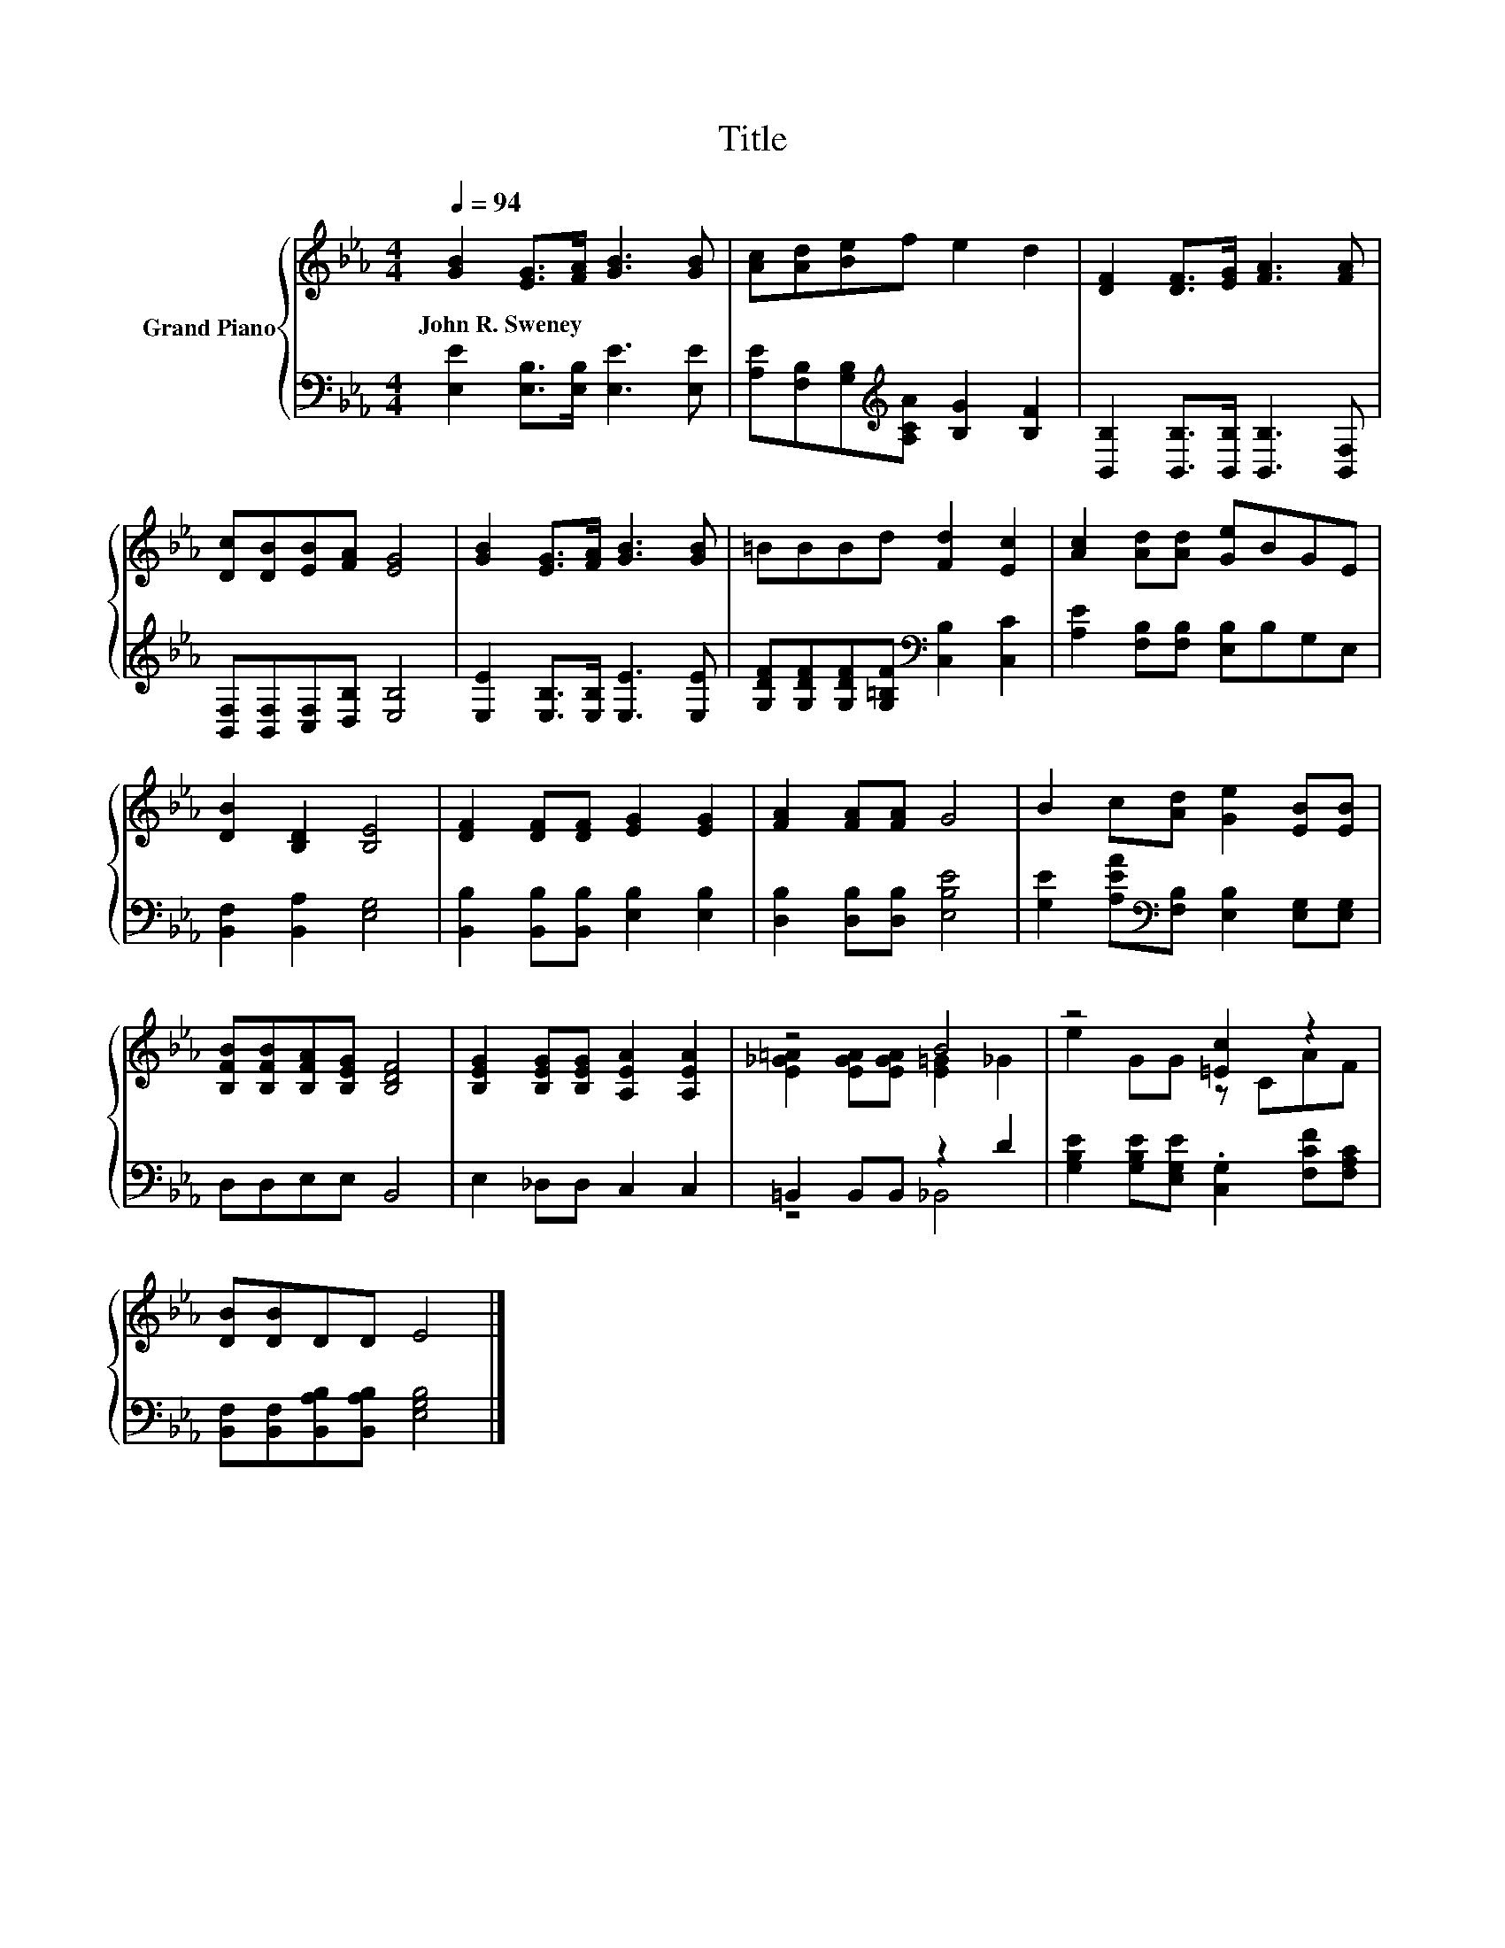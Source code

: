 X:1
T:Title
%%score { ( 1 3 ) | ( 2 4 ) }
L:1/8
Q:1/4=94
M:4/4
K:Eb
V:1 treble nm="Grand Piano"
V:3 treble 
V:2 bass 
V:4 bass 
V:1
 [GB]2 [EG]>[FA] [GB]3 [GB] | [Ac][Ad][Be]f e2 d2 | [DF]2 [DF]>[EG] [FA]3 [FA] | %3
w: John~R.~Sweney * * * *|||
 [Dc][DB][EB][FA] [EG]4 | [GB]2 [EG]>[FA] [GB]3 [GB] | =BBBd [Fd]2 [Ec]2 | [Ac]2 [Ad][Ad] [Ge]BGE | %7
w: ||||
 [DB]2 [B,D]2 [B,E]4 | [DF]2 [DF][DF] [EG]2 [EG]2 | [FA]2 [FA][FA] G4 | B2 c[Ad] [Ge]2 [EB][EB] | %11
w: ||||
 [B,FB][B,FB][B,FA][B,EG] [B,DF]4 | [B,EG]2 [B,EG][B,EG] [A,EA]2 [A,EA]2 | z4 B4 | z4 [=Ec]2 z2 | %15
w: ||||
 [DB][DB]DD E4 |] %16
w: |
V:2
 [E,E]2 [E,B,]>[E,B,] [E,E]3 [E,E] | [A,E][F,B,][G,B,][K:treble][A,CA] [B,G]2 [B,F]2 | %2
 [B,,B,]2 [B,,B,]>[B,,B,] [B,,B,]3 [B,,F,] | [B,,F,][B,,F,][C,F,][D,B,] [E,B,]4 | %4
 [E,E]2 [E,B,]>[E,B,] [E,E]3 [E,E] | [G,DF][G,DF][G,DF][G,=B,F][K:bass] [C,B,]2 [C,C]2 | %6
 [A,E]2 [F,B,][F,B,] [E,B,]B,G,E, | [B,,F,]2 [B,,A,]2 [E,G,]4 | %8
 [B,,B,]2 [B,,B,][B,,B,] [E,B,]2 [E,B,]2 | [D,B,]2 [D,B,][D,B,] [E,B,E]4 | %10
 [G,E]2 [A,EA][K:bass][F,B,] [E,B,]2 [E,G,][E,G,] | D,D,E,E, B,,4 | E,2 _D,D, C,2 C,2 | %13
 =B,,2 B,,B,, z2 D2 | [G,B,E]2 [G,B,E][E,G,E] .[C,G,]2 [F,CF][F,A,C] | %15
 [B,,F,][B,,F,][B,,A,B,][B,,A,B,] [E,G,B,]4 |] %16
V:3
 x8 | x8 | x8 | x8 | x8 | x8 | x8 | x8 | x8 | x8 | x8 | x8 | x8 | [E_G=A]2 [EGA][EGA] [E=G]2 _G2 | %14
 e2 GG z CAF | x8 |] %16
V:4
 x8 | x3[K:treble] x5 | x8 | x8 | x8 | x4[K:bass] x4 | x8 | x8 | x8 | x8 | x3[K:bass] x5 | x8 | %12
 x8 | z4 _B,,4 | x8 | x8 |] %16

